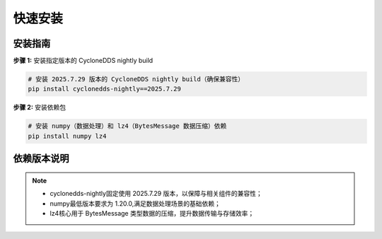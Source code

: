.. _tag_ezrosinstallation:

***************
快速安装
***************

安装指南
-------------
.. container:: step-block

    **步骤 1:** 安装指定版本的 CycloneDDS nightly build


    .. code-block:: bash
        
        # 安装 2025.7.29 版本的 CycloneDDS nightly build（确保兼容性）
        pip install cyclonedds-nightly==2025.7.29

.. container:: step-block

    **步骤 2:** 安装依赖包


    .. code-block:: bash
        
        # 安装 numpy（数据处理）和 lz4（BytesMessage 数据压缩）依赖
        pip install numpy lz4

依赖版本说明
-------------
.. note:: 

    - cyclonedds-nightly固定使用 2025.7.29 版本，以保障与相关组件的兼容性；
    - numpy最低版本要求为 1.20.0,满足数据处理场景的基础依赖；
    - lz4核心用于 BytesMessage 类型数据的压缩，提升数据传输与存储效率；